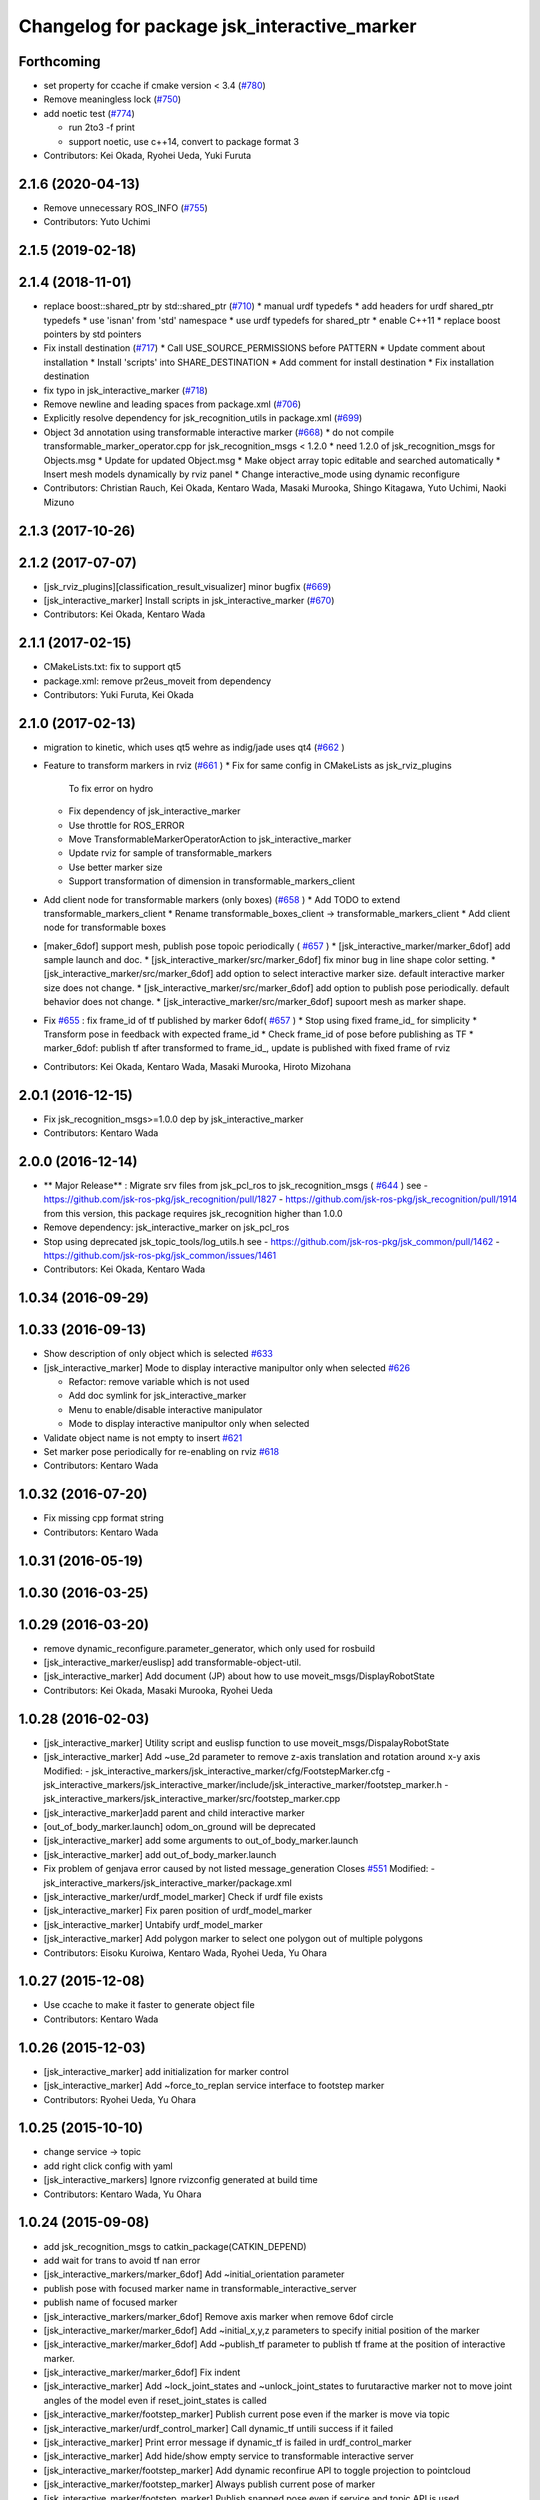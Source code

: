 ^^^^^^^^^^^^^^^^^^^^^^^^^^^^^^^^^^^^^^^^^^^^
Changelog for package jsk_interactive_marker
^^^^^^^^^^^^^^^^^^^^^^^^^^^^^^^^^^^^^^^^^^^^

Forthcoming
-----------

* set property for ccache if cmake version < 3.4 (`#780 <https://github.com/jsk-ros-pkg/jsk_visualization/issues/780>`_)
* Remove meaningless lock (`#750 <https://github.com/jsk-ros-pkg/jsk_visualization/issues/750>`_)
* add noetic test (`#774 <https://github.com/jsk-ros-pkg/jsk_visualization/issues/774>`_)

  * run 2to3 -f print
  * support noetic, use c++14, convert to package format 3

* Contributors: Kei Okada, Ryohei Ueda, Yuki Furuta

2.1.6 (2020-04-13)
------------------
* Remove unnecessary ROS_INFO (`#755 <https://github.com/jsk-ros-pkg/jsk_visualization/issues/755>`_)
* Contributors: Yuto Uchimi

2.1.5 (2019-02-18)
------------------

2.1.4 (2018-11-01)
------------------
* replace boost::shared_ptr by std::shared_ptr (`#710 <https://github.com/jsk-ros-pkg/jsk_visualization/issues/710>`_)
  * manual urdf typedefs
  * add headers for urdf shared_ptr typedefs
  * use 'isnan' from 'std' namespace
  * use urdf typedefs for shared_ptr
  * enable C++11
  * replace boost pointers by std pointers

* Fix install destination (`#717 <https://github.com/jsk-ros-pkg/jsk_visualization/issues/717>`_)
  * Call USE_SOURCE_PERMISSIONS before PATTERN
  * Update comment about installation
  * Install 'scripts' into SHARE_DESTINATION
  * Add comment for install destination
  * Fix installation destination

* fix typo in jsk_interactive_marker (`#718 <https://github.com/jsk-ros-pkg/jsk_visualization/issues/718>`_)
* Remove newline and leading spaces from package.xml (`#706 <https://github.com/jsk-ros-pkg/jsk_visualization/issues/706>`_)
* Explicitly resolve dependency for jsk_recognition_utils in package.xml (`#699 <https://github.com/jsk-ros-pkg/jsk_visualization/issues/699>`_)
* Object 3d annotation using transformable interactive marker (`#668 <https://github.com/jsk-ros-pkg/jsk_visualization/issues/668>`_)
  * do not compile transformable_marker_operator.cpp for jsk_recognition_msgs < 1.2.0
  * need 1.2.0 of jsk_recognition_msgs for Objects.msg
  * Update for updated Object.msg
  * Make object array topic editable and searched automatically
  * Insert mesh models dynamically by rviz panel
  * Change interactive_mode using dynamic reconfigure

* Contributors: Christian Rauch, Kei Okada, Kentaro Wada, Masaki Murooka, Shingo Kitagawa, Yuto Uchimi, Naoki Mizuno

2.1.3 (2017-10-26)
------------------

2.1.2 (2017-07-07)
------------------
* [jsk_rviz_plugins][classification_result_visualizer] minor bugfix (`#669 <https://github.com/jsk-ros-pkg/jsk_visualization/issues/669>`_)
* [jsk_interactive_marker] Install scripts in jsk_interactive_marker (`#670 <https://github.com/jsk-ros-pkg/jsk_visualization/issues/670>`_)
* Contributors: Kei Okada, Kentaro Wada

2.1.1 (2017-02-15)
------------------
* CMakeLists.txt: fix to support qt5
* package.xml: remove pr2eus_moveit from dependency
* Contributors: Yuki Furuta, Kei Okada

2.1.0 (2017-02-13)
------------------
* migration to kinetic, which uses qt5 wehre as indig/jade uses qt4 (`#662 <https://github.com/jsk-ros-pkg/jsk_visualization/issues/662>`_ )
* Feature to transform markers in rviz (`#661 <https://github.com/jsk-ros-pkg/jsk_visualization/issues/661>`_ )
  * Fix for same config in CMakeLists as jsk_rviz_plugins
    To fix error on hydro
  * Fix dependency of jsk_interactive_marker
  * Use throttle for ROS_ERROR
  * Move TransformableMarkerOperatorAction to jsk_interactive_marker
  * Update rviz for sample of transformable_markers
  * Use better marker size
  * Support transformation of dimension in transformable_markers_client
* Add client node for transformable markers (only boxes) (`#658 <https://github.com/jsk-ros-pkg/jsk_visualization/issues/658>`_ )
  * Add TODO to extend transformable_markers_client
  * Rename transformable_boxes_client -> transformable_markers_client
  * Add client node for transformable boxes
* [maker_6dof] support mesh, publish pose topoic periodically ( `#657 <https://github.com/jsk-ros-pkg/jsk_visualization/issues/657>`_ )
  * [jsk_interactive_marker/marker_6dof] add sample launch and doc.
  * [jsk_interactive_marker/src/marker_6dof] fix minor bug in line shape color setting.
  * [jsk_interactive_marker/src/marker_6dof] add option to select interactive marker size. default interactive marker size does not change.
  * [jsk_interactive_marker/src/marker_6dof] add option to publish pose periodically. default behavior does not change.
  * [jsk_interactive_marker/src/marker_6dof] supoort mesh as marker shape.
* Fix `#655 <https://github.com/jsk-ros-pkg/jsk_visualization/issues/655>`_ : fix frame_id of tf published by marker 6dof( `#657 <https://github.com/jsk-ros-pkg/jsk_visualization/issues/657>`_ )
  * Stop using fixed frame_id_ for simplicity
  * Transform pose in feedback with expected frame_id
  * Check frame_id of pose before publishing as TF
  * marker_6dof: publish tf after transformed to frame_id_, update is published with fixed frame of rviz
* Contributors: Kei Okada, Kentaro Wada, Masaki Murooka, Hiroto Mizohana

2.0.1 (2016-12-15)
------------------
* Fix jsk_recognition_msgs>=1.0.0 dep by jsk_interactive_marker
* Contributors: Kentaro Wada

2.0.0 (2016-12-14)
------------------
* ** Major Release** : Migrate srv files from jsk_pcl_ros to jsk_recognition_msgs ( `#644 <https://github.com/jsk-ros-pkg/jsk_visualization/issues/644>`_ )
  see
  - https://github.com/jsk-ros-pkg/jsk_recognition/pull/1827
  - https://github.com/jsk-ros-pkg/jsk_recognition/pull/1914
  from this version, this package requires jsk_recognition higher than 1.0.0
* Remove dependency: jsk_interactive_marker on jsk_pcl_ros
* Stop using deprecated jsk_topic_tools/log_utils.h
  see
  - https://github.com/jsk-ros-pkg/jsk_common/pull/1462
  - https://github.com/jsk-ros-pkg/jsk_common/issues/1461
* Contributors: Kei Okada, Kentaro Wada

1.0.34 (2016-09-29)
-------------------

1.0.33 (2016-09-13)
-------------------
* Show description of only object which is selected `#633 <https://github.com/jsk-ros-pkg/jsk_visualization/issues/633>`_
* [jsk_interactive_marker] Mode to display interactive manipultor only when selected `#626 <https://github.com/jsk-ros-pkg/jsk_visualization/issues/626>`_

  * Refactor: remove variable which is not used
  * Add doc symlink for jsk_interactive_marker
  * Menu to enable/disable interactive manipulator
  * Mode to display interactive manipultor only when selected

* Validate object name is not empty to insert `#621 <https://github.com/jsk-ros-pkg/jsk_visualization/issues/621>`_
* Set marker pose periodically for re-enabling on rviz `#618 <https://github.com/jsk-ros-pkg/jsk_visualization/issues/618>`_

* Contributors: Kentaro Wada

1.0.32 (2016-07-20)
-------------------
* Fix missing cpp format string
* Contributors: Kentaro Wada

1.0.31 (2016-05-19)
-------------------

1.0.30 (2016-03-25)
-------------------

1.0.29 (2016-03-20)
-------------------
* remove dynamic_reconfigure.parameter_generator, which only used for rosbuild
* [jsk_interactive_marker/euslisp] add transformable-object-util.
* [jsk_interactive_marker] Add document (JP) about how to use moveit_msgs/DisplayRobotState
* Contributors: Kei Okada, Masaki Murooka, Ryohei Ueda

1.0.28 (2016-02-03)
-------------------
* [jsk_interactive_marker] Utility script and euslisp function to use moveit_msgs/DispalayRobotState
* [jsk_interactive_marker] Add ~use_2d parameter to remove z-axis translation
  and rotation around x-y axis
  Modified:
  - jsk_interactive_markers/jsk_interactive_marker/cfg/FootstepMarker.cfg
  - jsk_interactive_markers/jsk_interactive_marker/include/jsk_interactive_marker/footstep_marker.h
  - jsk_interactive_markers/jsk_interactive_marker/src/footstep_marker.cpp
* [jsk_interactive_marker]add parent and child interactive marker
* [out_of_body_marker.launch] odom_on_ground will be deprecated
* [jsk_interactive_marker] add some arguments to out_of_body_marker.launch
* [jsk_interactive_marker] add out_of_body_marker.launch
* Fix problem of genjava error caused by not listed message_generation
  Closes `#551 <https://github.com/jsk-ros-pkg/jsk_visualization/issues/551>`_
  Modified:
  - jsk_interactive_markers/jsk_interactive_marker/package.xml
* [jsk_interactive_marker/urdf_model_marker] Check if urdf file exists
* [jsk_interactive_marker] Fix paren position of urdf_model_marker
* [jsk_interactive_marker] Untabify urdf_model_marker
* [jsk_interactive_marker] Add polygon marker to select one polygon
  out of multiple polygons
* Contributors: Eisoku Kuroiwa, Kentaro Wada, Ryohei Ueda, Yu Ohara

1.0.27 (2015-12-08)
-------------------
* Use ccache to make it faster to generate object file
* Contributors: Kentaro Wada

1.0.26 (2015-12-03)
-------------------
* [jsk_interactive_marker] add initialization for marker control
* [jsk_interactive_marker] Add ~force_to_replan service interface to
  footstep marker
* Contributors: Ryohei Ueda, Yu Ohara

1.0.25 (2015-10-10)
-------------------
* change service -> topic
* add right click config with yaml
* [jsk_interactive_markers] Ignore rvizconfig generated at build time
* Contributors: Kentaro Wada, Yu Ohara

1.0.24 (2015-09-08)
-------------------
* add jsk_recognition_msgs to catkin_package(CATKIN_DEPEND)
* add wait for trans to avoid tf nan error
* [jsk_interactive_markers/marker_6dof] Add ~initial_orientation parameter
* publish pose with focused marker name in transformable_interactive_server
* publish name of focused marker
* [jsk_interactive_markers/marker_6dof] Remove axis marker when remove
  6dof circle
* [jsk_interactive_marker/marker_6dof] Add ~initial_x,y,z parameters to
  specify initial position of the marker
* [jsk_interactive_marker/marker_6dof] Add ~publish_tf parameter to
  publish tf frame at the position of interactive marker.
* [jsk_interactive_marker/marker_6dof] Fix indent
* [jsk_interactive_marker] Add ~lock_joint_states and ~unlock_joint_states to furutaractive marker
  not to move joint angles of the model even if reset_joint_states is called
* [jsk_interactive_marker/footstep_marker] Publish current pose even if the marker is move via topic
* [jsk_interactive_marker/urdf_control_marker] Call dynamic_tf untili success if it failed
* [jsk_interactive_marker] Print error message if dynamic_tf is failed
  in urdf_control_marker
* [jsk_interactive_marker] Add hide/show empty service to transformable interactive server
* [jsk_interactive_marker/footstep_marker] Add dynamic reconfirue API to toggle projection to pointcloud
* [jsk_interactive_marker/footstep_marker] Always publish current pose of marker
* [jsk_interactive_marker/footstep_marker] Publish snapped pose even if service and topic API
  is used
* [jsk_interactive_marker/footstep_marker] Fix initialization of marker pose
* [jsk_interactive_marker] Use ros::ServiceClient::waitForExistence
  instead of ros::service::waitForService in order to wait
  dynamic_tf_publisher. Use different API leads potential bugs
* [jsk_interactive_marker/urdf_model_marker] Fix furutaractive when it fails to lookup tf transformation.
  1) use JSK_ROS_INFO, JSK_ROS_ERROR to output debug message
  2) Fix handling of tf lookup exception not to ignore addChildLinkNames
* [jsk_interactive_marker/urdf_control_marker] Visualize furutaractive marker without clicking urdf_control_marker by
  calling dynamic_tf in constructor
* [jsk_interactive_marker/footstep_marker] Set size of footsteps correctly
* [jsk_interactive_marker/footstep_marker] Fix projection of footprint
  when service interface is used
* Contributors: JSK Lab Member, Kei Okada, MasakiMurooka, Ryohei Ueda

1.0.23 (2015-07-15)
-------------------
* [jsk_interactive_marker] Install include directory and library
* Contributors: Ryohei Ueda

1.0.22 (2015-06-24)
-------------------
* [jsk_interactive_marker] Install binaries
* [jsk_interactive_marker/footstep_marker] Enable ~footstep_margin parameter again
* always publish pose of transformable model
* Contributors: Ryohei Ueda, Masaki Murooka

1.0.21 (2015-06-11)
-------------------
* [jsk_interactive_marker] Add menu to select rleg or lleg as the first step
* [jsk_interactive_marker] Add menu to set heuristic
* [jsk_interactive_marker] Add ~always_planning parameter to footstep_marker
* [jsk_interactive_marker] Fix for terrain task
* [jsk_interactive_marker] Add topic interface to footstep_marker
* [jsk_interactive_marker] Decide footstep margin from robot name
* [jsk_interactive_marker] enable to change mesh marker control size
* [jsk_interactive_marker] add changing focus marker name line
* Contributors: Ryohei Ueda, Yu Ohara

1.0.20 (2015-05-04)
-------------------
* update furutaructive system. add load-ros-manifest. fix hand model path
* [jsk_interactive_marker/urdf_control_marker] Transform pose respected to fixed_frame_id
  when urdf_control_marker is moved by topic interface
* [jsk_interactive_marker] Supress messages while loading urdf mesh
* [jsk_interactive_marker] Add look ground menu to footstep_marker
* [jsk_interactive_marker] Fix timestamp handling in transformable object when ~strict_tf:=false
* Contributors: Masaki Murooka, Ryohei Ueda

1.0.19 (2015-04-09)
-------------------
* [jsk_interactive_marker/transformable_object] Add ~stric_tf parameter to
  relax timestamp soundness
* [jsk_interactive_marker] Add transformation of lleg and rleg when
  projecting goal footstep
* [jsk_interactive_marker/footstep_marker] Add ~use_projection_service to
  use other service to project footprint marker
* [jsk_interactive_marker] Fix projection of marker coordinates onto grid
  in footstep_marker
* [jsk_interactive_marker] Re-project projected coords if error is not
  small enough
* [jsk_interative_marker] Use SimpleOccupancyGridArray to project
  footprint marker
* [jsk_interactive_marker] Check tf2 exception in footstep_marker
* [jsk_interactive_marker] Check polygon to be snapped is valid or not
* add topic for control control
* use jsk_recognition_msgs instead of jsk_pcl_ros
* add offset topic for interactive control
* add configure for change control orientation mode
* add_mesh_model_in_transformable_marker
* suppress print in urdf_model_marker
* set radius instead of diameter when primitive shape is cylinder
* fix to set type correctly in getting dimenstions service
* Remove rosbuild files
* Contributors: Masaki Murooka, Ryohei Ueda, Yu Ohara, Yuki Furuta

1.0.18 (2015-01-30)
-------------------
* add link to boost

1.0.17 (2015-01-29)
-------------------
* [jsk_interactive_markers] Use jsk_recognition_msgs instead of jsk_pcl_ros
* add bounding box cropper example launch
* add bounding box marker version and line version
* revert target-cds-list to prevent ik failure
* modify robot-actions and pass the msg to box movement
* use move-object function in box-movement-callback
* add move base function and tuck arm function
* use base to carry object
* rename robot_actions_test to robot_actions_sample
* Contributors: Ryohei Ueda, Yusuke Furuta, Yuto Inagaki

1.0.16 (2015-01-04)
-------------------
* [jsk_interactive_marker] Add bsd license header to marker_6dof.cpp
* [jsk_interactive_marker] Keep pose of the marker even after toggling
  rotation circle in marker_6dof
* [jsk_interactive_marker] Add menu to toggle 6dof circle
* add README.md
* add rviz for robot_actions_test.launch
* add test for robot-actions.l
* change to load baxter-moveit instead of baxter-interface
* add moveit param to robot-actions.l
* use null space for aligning orientation
* Merge branch 'master' of https://github.com/jsk-ros-pkg/jsk_visualization into replace-self-to-ri
* replace self to *ri* in robot-actions.l
* check irtviewer
* Merge branch 'master' into split-ik-controller
  Conflicts:
  jsk_interactive_markers/jsk_interactive_marker/euslisp/ik-controller.l
* change loading order
* add one click grasp parameter
* devide ik-controller.l into two scripts
* Merge branch 'master' of https://github.com/jsk-ros-pkg/jsk_visualization into refactoring-ik-control
  Conflicts:
  jsk_interactive_markers/jsk_interactive_marker/euslisp/ik-controller.l
* use apply-joint_state
* refactoring ik controller deleted deprecated functions
* remove hoge from ik-control.l

1.0.15 (2014-12-13)
-------------------
* use robot-joint-interface in move bounding box
* add service request index to choose box from other program
* added config for show or not show controlls
* added spaces infront and behind equal
* update interactive marker controller for hrp2w
* changed dyn_reconfogure_effect_trigger_to_switch
* add interface to send joint trajectory
* add grasp hand method
* use moveit
* add JointTrajectoryPointWithType.msg
* Contributors: Ryohei Ueda, Yusuke Furuta, Yu Ohara, Yuto Inagaki

1.0.14 (2014-12-09)
-------------------
* added initializer if box_msg is empty
* added subscriber to set point_marker pose
* add show and hide marker method
* update pr2 spacenav sample
* load baxter-interface when using baxter
* refactoring ik-controller (delete functions and meanless comment out)
* add baxter to ik contollers
* Merge branch 'master' into irteus-to-urdf-interactive-marker
* add grasp offset
* fix generate msg
* added codes to pub relative_pose
* move and recognize handle
* Merge branch 'master' into irteus-to-urdf-interactive-marker
  Conflicts:
  jsk_interactive_markers/jsk_interactive_marker/catkin.cmake
* changed marker_type because BUTTON_CLICK was not driven
* update joint state and root
* check ptr is null
* change staro config
* add open door function
* added service to check marker existence. added copy to marker operation.
* added service to get/set color and focus.
* added service function and service files for GetTransformableMarkerPose and SetTransformableMarkerPose
* publish tf of transformable marker in timer callback
* update transformable marker when dimension is set.
* added topic to add pose to transformable mareker with relative coords
* publish marker dimensions as topic. added MarkerDimensions.msg and use this message in service files.
* publish tf of transformable object.
* publish tf at low frequency
* add new msg
* add marker description and publish marker model movement
* add black list to fasten converting ros package file style
* improve speed of creating marker
* fix bag
* fix link when robot mode
* add center marker to urdf control marker
* modified teleop source for hrp2jsknts
* set fixed link
* adding hrp2w interactive markers
* rotate marker in world coorlds
* merge origin/master and fixed conflicts
* added service to set/get marker dimensions
* use msg int value for object shape.
* move msg to jsk_rviz_plugins
* add transformable marker operator panel
* add RequestMarkerOperate
* Merging and update
* integrate files and arrange srv
* disable one click grasp by default
* add reconfigure to transformable server
* use Eigen for transfomation in addPose
* added new srvice for transformable object. added ros service to insert/erase marker dynamically.
* update marker pose when marker menu changed
* display ik controller info
* Merge remote-tracking branch 'tarukosu/hand-marker-for-im-control' into hand-marker-for-im-control
* add scale for urdf marker
* use robot description for hand marker
* update launch file
* add samplerobot yaml
* add samplerobot controller
* add staro hand
* update base pose
* extract hand urdf from all urdf
* do not use *robot-offset*
* Remove warning message of FootstepMarker
* Supress messages from footstep_marker
* delete old code
* load urdf to visualize hand pose
* move functions to interactive_marker_utils.cpp
* add hand marker for hrp2
* tiny debug to avoid compilation warning
* Contributors: Hiroaki Yaguchi, Kei Okada, Yuto Inagaki, Ryohei Ueda, Masaki Murooka, Eisoku Kuroiwa, Yusuke Furuta, Yu Ohara

1.0.13 (2014-10-10)
-------------------
* add tabletop launch file
* Solve inverse kinematics with use-torso t
* do not use ik server for pr2
* add staro interactive marker
* add staro launch file
* add parameter to set menu
* add staro
* add arm ik and torso ik
* set frame id
* check having legs
* interactive marker control for hrp2
* add dependency on jsk_rviz_plugins
* Speed up grasp-pose movement
* add parameter
* rename launch file
* publish first handle pose
* add callback to grasp object
* subscribe initial handle pose
* add bounding box marker name and remove description
* refactor launch file
* do not use old ik-server-function
* move to jsk_interactive_marker and modify spacenav rotate
  add GetPose.srv
* Does not set the name of interactive marker for bounding box, because
  the name is too annoying
* update urdf model with topic
* add launch file to make bounding box interactive marker
* Contributors: Ryohei Ueda, Eisoku Kuroiwa, Yusuke Furuta, Yuto Inagaki

1.0.12 (2014-09-23)
-------------------
* Generate srv files on catkin
* Contributors: Ryohei Ueda

1.0.11 (2014-09-22)
-------------------
* jsk_interactive_marker does not depend on geometry
* Contributors: Ryohei Ueda

1.0.10 (2014-09-13)
-------------------
* add new executable to control CameraInfo with interactive marker
* Contributors: Ryohei Ueda

1.0.9 (2014-09-07)
------------------
* add ${PROJECT_NAME}_gencfg to all depends
* Contributors: Kei Okada

1.0.8 (2014-09-04)
------------------
* control marker with topic
* reset hand pose
* update catkin.cmake for urdf_control_marker
* root control marker for urdf marker
* rename config file
* use jsk_topic_tools::TimeAccumulator instead of jsk_pcl_ros::TimeAccumulator
* add include for catkin
* Contributors: Ryohei Ueda, Yusuke Furuta

1.0.7 (2014-08-06)
------------------
* add new program: pointcloud_cropper to crop pointcloud with interactive marker
* add config file for interactive point cloud
* update launch for pr2 gripper
* receive handle pose and publish it
* pick and place sample eus
* add reset root pose functions
* add reset marker callback
* rm empty line
* revert README.txt
* move .rviz.default to .rviz when making
* rename .rviz to .rviz.default
* use Eigen::Vector3f in footstep_marker because of the change of the api
  of jsk_pcl_ros
* depends on ${catkin_EXPORTED_TARGETS} to wait for message generation
* update footstep_marker to publish snapped pose to the planes
* support resuming the previous footstep on footstep_marker
* toggle 6dof marker via menu of footstep_marker
* toggle visualization of 6dof marker of footstep_marker via ~show_6dof_control parameter
* publish hand marker pose
* publish selected marker index
* snap the goal direction to the planes even with joy stick command
* do not use deprecated functions to convert tf and kdl instances to avoid
  compilation warning
* add 'Cancel Walk' menu to footstep marker
* Initialize the position of the marker to the frame if ~initial_reference_frame is specified
* register planDoneCB to the sendGoal function to the planner in footstep_marker
* asynchronously get the result of the footstep planning in footstep_marker
* add interactive_point_cloud.h
* add bounding box
* change paramater with dynamic reconfigure
* publish marker pose
* add interactive point cloud
* Contributors: Ryohei Ueda, Yusuke Furuta

1.0.6 (2014-07-14)
------------------
* add grasp method
* publish root pose when clicked
* launch file for pr2 gripper marker
* display multi marker
* add PR2 gripper xacro and setting file
* set initial joint state
* add class to set urdf marker config
* Contributors: Yusuke Furuta

1.0.5 (2014-06-29)
------------------
* add param to designate tf origin
* add new menu to call "estimate occlusion"
* skip planning until release the marker
* automatically snap the footstep marker to the plane if ~use_plane_snap
  is set to true
* publish the selected bounding box as BondingBoxArray for visualization
* publish the selected box as well as the index of the box
* add dummy camera launch file
* Contributors: Ryohei Ueda, Yusuke Furuta, Masaki Murooka

1.0.4 (2014-05-31)
------------------
* jsk_interactive_marker: fix for rosbuild, add mk/rosbuild to package.xml
* add "execute the plan" and "force to replan" mouse menu to footstep_marker
* add bounding_box_marker to select jsk_pcl_ros/BoundingBoxArray
* Contributors: Ryohei Ueda, Kei Okada

1.0.3 (2014-05-22)
------------------
* update depreceted functions
* add depend to roslib roscpp for ros::package

1.0.2 (2014-05-21)
------------------
* add interactive_markers and urdf

1.0.1 (2014-05-20)
------------------
* use geometry package to install orocos_kdl, since orocos_kdl is not installed via rosdep https://github.com/ros/rosdistro/pull/4336
* Contributors: Kei Okada

1.0.0 (2014-05-17)
------------------

0.0.3 (2014-05-15)
------------------

0.0.2 (2014-05-15)
------------------
* compile executables after message generation
* wait for service before making service client
* remove dependency on hrpsys_gazebo_atlas when using pr2
* Merge branch 'master' of https://github.com/jsk-ros-pkg/jsk_visualization into service-persistent-true
* use rotation-axis in inverse-kinematics
* set persistent true in dynamic_tf_publisher_client
* delete code using robot_state_publisher
* delete move_base_marker
* add jsk_pcl_ros message dependency
* change the location of catkin_package and generate_messages
* change marker frame id to /map
* Add method to set marker root link to robot root link
* Not use joint_state_publisher but use dynamic_tf_publisher when making
  robot marker
* add method to publish base pose
* add an interface to call footstep_controller from other programs to footstep_marker
* support foot offset parameters for initial feet placements
* use tf_conversions and eigen_conversions to convert tf::Transform to geometry_msgs::Pose
* use tf::Transform to store offset information
* implement readPoseParam
  a function to read geometry_msgs/Pose from a rosparameter
* add gitignore to jsk_interactive_marker
* add move base marker sample
* add controller to move base
* use tf_prefix instead of model name
* divide ik-controller.l into class and make instance
* use yaml for move base marker
* use `'tf_prefix_' instead of 'model_name_ + /'`
* `#7 <https://github.com/jsk-ros-pkg/jsk_visualization/issues/7>`_: fix typo of jsk_interactive_marker of manifest.xml
* `#7 <https://github.com/jsk-ros-pkg/jsk_visualization/issues/7>`_: reverted depend tags in manifest.xml of jsk_interactive_markers
* `#7 <https://github.com/jsk-ros-pkg/jsk_visualization/issues/7>`_: add actionlib dependency to jsk_interactive_marker
* `#7 <https://github.com/jsk-ros-pkg/jsk_visualization/issues/7>`_: fix catkin cmake syntax: CATKIN-DEPENDS -> CATKIN_DEPENDS
* `#7 <https://github.com/jsk-ros-pkg/jsk_visualization/issues/7>`_: fix description of jsk_interactive_marker/manifest.xml
* use rosdep name for rviz and actionlib_msgs
* add urdf marker in order to move base link
* add method to get joint state from robot
* update footstep_marker in order to reset iniital pose
* not use ik-server
* trying to deal with new ik server
* fixing urdf_model_marker to link urdf_model_maker_main.cpp
* divide urdf_model_marker into class definition and main function
* fixing the position of the frame id
* use interactive_marker_helpers
* initialize feet position correctly
* add hand frame slot in ik-controller
* delete ros warining and make faster
* modify pass to pr2 ik server
* adding marker to visualize initial state
* adding method to estimate initial state of footstep from frame_id
* catkinize jsk_interactive_marker for hydro
* use joint state publisher when using pr2
* add mesh file path in linkMarkerMap
* fix bag in method to find ros package path from full path
* add method to move root link
* add ik controller and launch file
* update urdf model markers testfile
* adding marker_6dof, which is controllable via rostopic and rviz
* add launch file to controll robot with interactive marker
* add base_frame parameter in point_cloud_marker
* supporting z-direction
* calling SnapIt from outer program
* enable footstep planner in sample
* support to disable planner calling from footstep_marker
* add use_visible_color parameter to change color
* adding interactive marker for footstep planning
* adding footstep interactive marker
* set Use Link as Arm by default
* rotate hand in local coordinates
* add src to convert .world to .yaml
* rename Don't allow rotation / allow rotation, use 6D / 3D, 3D (positon) as default
* add subscriber to toggle rotation axis
* add subscriber to toggle start ik
* add center sphere marker to control position
* change door marker size
* show footsteps each 2
* remenmber previous door position
* fix previous step button
* supporting showing footstep list
* set foot step by rosparam
* update
* change resolution of knob color
* change control size to max size of box
* add color knob
* get scale from urdf
* clean up code and write dummy 0 joint-angle to Joint::PRISMATIC
* add wall in door_foot.cpp
* change foot position when open door
* use robot description in atlas-real
* add sphere and box marker in urdf model marker
* add sphere and box marker in urdf model marker
* be quiet
* updating rviz
* add look at menu and message
* add marker to visualize door and foot
* fix foot position of triangle
* add move it exec cancel button
* update defaultset
* fix bag of urdf_model_marker
* add Triangle Marker to visualize foot position
* add Touch It msg
* adding clear function for external program
* changing default value
* not publish joint state all time
* adding some external control
* updating for external programs
* untabify
* add change marker size menu
* stop ik by default
* fix bag and reset marker id when clear button is pressed
* add IM to get designated Point Cloud
* add menu to select using ik server
* reset when marker was reset
* fix to use joint_state_publisher and robot_state_publisher
* add joint_state_publisher.py
* add use_dynamic_tf to disable dynamic tf
* change marker size of urdf marker
* publishJointState on resetMarkerCB
* add special pose (fg manip pose)
* we can show and hide interactive marker
* add .rviz  for interactive_marker
* change frame-id from odom to map
* modify caliculation of tf from odom to marker
* add menu to cancel planned motion
* add visualizaion mode to visualize IK
* we can select Arm Ik , Torso Ik or Fullbody Ik
* add registration mode in urdf_model_marker
* added marker_array for viewing collision lines in rviz
* add .rviz for atlas_joint_marker
* Use package:// instead of file:// to designate mesh file name
* use jsk urdf model for atlas
* add launch file for moving joints for atlas
* update README.txt
* display parent link marker when fixed joint clicked
* add joint limit in joint robot marker
* add Function to set 1 Joint Angle
* reset robot marker to real robot
* add patch file for atlas.urdf to use RobotIM
* add Move Robot Joint Marker
* add cylinder marker when joint dont include mesh
* add yaml for Fridge model in 73b2
* add msg to designate marker movement
* attach Grasp Point to Model Marker
* change display of move marker when clicking
* use configuration yaml file to set models
* get full path of gazebo model
* set Move Marker based on Joint axis
* add dependancy on dynamic_tf_publisher
* making interactive marker based on urdf model
* add finger interactive marker
* add menu to change whether robot use torso
* add Marker Type in msgs
* add hand shape interactive marker
* add interactive operation sample of eus simulator
* add head marker and change msg
* add jsk_interactive_markers/ by yusuke furuta
* Contributors: Youhei Kakiuchi, Kei Okada, Shintaro Noda, Masaki Murooka, Ryohei Ueda, Yusuke Furuta
